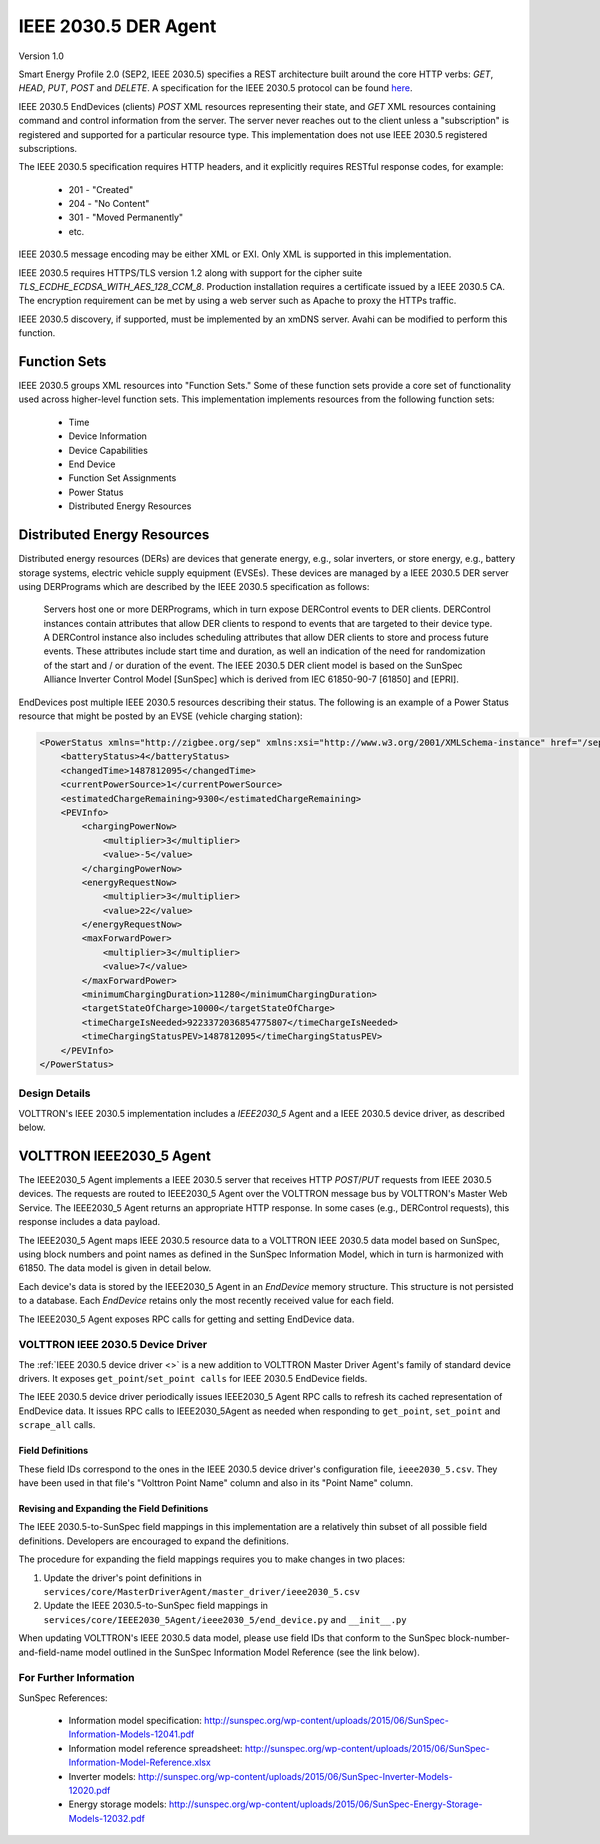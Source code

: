 .. _IEEE2030_5-Agent:

=====================
IEEE 2030.5 DER Agent
=====================

Version 1.0

Smart Energy Profile 2.0 (SEP2, IEEE 2030.5) specifies a REST architecture built around the core HTTP verbs: `GET`,
`HEAD`, `PUT`, `POST` and `DELETE`.  A specification for the IEEE 2030.5 protocol can be found
`here <https://standards.ieee.org/content/dam/ieee-standards/standards/web/documents/presentations/smart_energy_slides.pdf>`_.

IEEE 2030.5 EndDevices (clients) `POST` XML resources representing their state, and `GET` XML resources containing
command and control information from the server.  The server never reaches out to the client unless a "subscription" is
registered and supported for a particular resource type. This implementation does not use IEEE 2030.5 registered
subscriptions.

The IEEE 2030.5 specification requires HTTP headers, and it explicitly requires RESTful response codes, for example:

    -   201 - "Created"
    -   204 - "No Content"
    -   301 - "Moved Permanently"
    -   etc.

IEEE 2030.5 message encoding may be either XML or EXI.  Only XML is supported in this implementation.

IEEE 2030.5 requires HTTPS/TLS version 1.2 along with support for the cipher suite `TLS_ECDHE_ECDSA_WITH_AES_128_CCM_8`.
Production installation requires a certificate issued by a IEEE 2030.5 CA.  The encryption requirement can be met by
using a web server such as Apache to proxy the HTTPs traffic.

IEEE 2030.5 discovery, if supported, must be implemented by an xmDNS server.  Avahi can be modified to perform this
function.


Function Sets
=============

IEEE 2030.5 groups XML resources into "Function Sets."  Some of these function sets provide a core set of functionality
used across higher-level function sets.  This implementation implements resources from the following function sets:

    -   Time
    -   Device Information
    -   Device Capabilities
    -   End Device
    -   Function Set Assignments
    -   Power Status
    -   Distributed Energy Resources


Distributed Energy Resources
============================

Distributed energy resources (DERs) are devices that generate energy, e.g., solar inverters, or store energy, e.g.,
battery storage systems, electric vehicle supply equipment (EVSEs).  These devices are managed by a IEEE 2030.5 DER
server using DERPrograms which are described by the IEEE 2030.5 specification as follows:

    Servers host one or more DERPrograms, which in turn expose DERControl events to DER clients.  DERControl instances
    contain attributes that allow DER clients to respond to events that are targeted to their device type.  A DERControl
    instance also includes scheduling attributes that allow DER clients to store and process future events.  These
    attributes include start time and duration, as well an indication of the need for randomization of the start and /
    or duration of the event.  The IEEE 2030.5 DER client model is based on the SunSpec Alliance Inverter Control Model
    [SunSpec] which is derived from IEC 61850-90-7 [61850] and [EPRI].

EndDevices post multiple IEEE 2030.5 resources describing their status.  The following is an example of a Power Status
resource that might be posted by an EVSE (vehicle charging station):

.. code-block:: xml

    <PowerStatus xmlns="http://zigbee.org/sep" xmlns:xsi="http://www.w3.org/2001/XMLSchema-instance" href="/sep2/edev/96/ps">
        <batteryStatus>4</batteryStatus>
        <changedTime>1487812095</changedTime>
        <currentPowerSource>1</currentPowerSource>
        <estimatedChargeRemaining>9300</estimatedChargeRemaining>
        <PEVInfo>
            <chargingPowerNow>
                <multiplier>3</multiplier>
                <value>-5</value>
            </chargingPowerNow>
            <energyRequestNow>
                <multiplier>3</multiplier>
                <value>22</value>
            </energyRequestNow>
            <maxForwardPower>
                <multiplier>3</multiplier>
                <value>7</value>
            </maxForwardPower>
            <minimumChargingDuration>11280</minimumChargingDuration>
            <targetStateOfCharge>10000</targetStateOfCharge>
            <timeChargeIsNeeded>9223372036854775807</timeChargeIsNeeded>
            <timeChargingStatusPEV>1487812095</timeChargingStatusPEV>
        </PEVInfo>
    </PowerStatus>


Design Details
--------------

.. image:: files/volttron_ieee2030_5.jpg

VOLTTRON's IEEE 2030.5 implementation includes a `IEEE2030_5` Agent and a IEEE 2030.5 device driver, as described below.


VOLTTRON IEEE2030_5 Agent
=========================

The IEEE2030_5 Agent implements a IEEE 2030.5 server that receives HTTP `POST`/`PUT` requests from IEEE 2030.5 devices.
The requests are routed to IEEE2030_5 Agent over the VOLTTRON message bus by VOLTTRON's Master Web Service.  The
IEEE2030_5 Agent returns an appropriate HTTP response.  In some cases (e.g., DERControl requests), this response
includes a data payload.

The IEEE2030_5 Agent maps IEEE 2030.5 resource data to a VOLTTRON IEEE 2030.5 data model based on SunSpec, using block
numbers and point names as defined in the SunSpec Information Model, which in turn is harmonized with 61850.  The data
model is given in detail below.

Each device's data is stored by the IEEE2030_5 Agent in an `EndDevice` memory structure.  This structure is not
persisted to a database.  Each `EndDevice` retains only the most recently received value for each field.

The IEEE2030_5 Agent exposes RPC calls for getting and setting EndDevice data.

VOLTTRON IEEE 2030.5 Device Driver
----------------------------------

The :ref:`IEEE 2030.5 device driver <>` is a new addition to VOLTTRON Master Driver Agent's family of
standard device drivers. It exposes ``get_point``/``set_point calls`` for IEEE 2030.5 EndDevice fields.

The IEEE 2030.5 device driver periodically issues IEEE2030_5 Agent RPC calls to refresh its cached representation of
EndDevice data.  It issues RPC calls to IEEE2030_5Agent as needed when responding to ``get_point``, ``set_point`` and
``scrape_all`` calls.


Field Definitions
^^^^^^^^^^^^^^^^^

These field IDs correspond to the ones in the IEEE 2030.5 device driver's configuration file, ``ieee2030_5.csv``.
They have been used in that file's "Volttron Point Name" column and also in its "Point Name" column.

================= ======================== ==================================================== ======= ======
Field ID          IEEE 2030.5 Resource/Property   Description                                          Units   Type
================= ======================== ==================================================== ======= ======
b1_Md             device_information       Model (32 char lim).                                         string
                    mfModel
b1_Opt            device_information       Long-form device identifier (32 char lim).                   string
                    lfdi
b1_SN             abstract_device          Short-form device identifier (32 char lim).                  string
                    sfdi
b1_Vr             device_information       Version (16 char lim).                                       string
                    mfHwVer
b113_A            mirror_meter_reading     AC current.                                          A       float
                    PhaseCurrentAvg
b113_DCA          mirror_meter_reading     DC current.                                          A       float
                    InstantPackCurrent
b113_DCV          mirror_meter_reading     DC voltage.                                          V       float
                    LineVoltageAvg
b113_DCW          mirror_meter_reading     DC power.                                            W       float
                    PhasePowerAvg
b113_PF           mirror_meter_reading     AC power factor.                                     %       float
                    PhasePFA
b113_WH           mirror_meter_reading     AC energy.                                           Wh      float
                    EnergyIMP
b120_AhrRtg       der_capability           Usable capacity of the battery.                      Ah      float
                    rtgAh                  Maximum charge minus minimum charge.
b120_ARtg         der_capability           Maximum RMS AC current level capability of the       A       float
                    rtgA                   inverter.
b120_MaxChaRte    der_capability           Maximum rate of energy transfer into the device.     W       float
                    rtgMaxChargeRate
b120_MaxDisChaRte der_capability           Maximum rate of energy transfer out of the device.   W       float
                    rtgMaxDischargeRate
b120_WHRtg        der_capability           Nominal energy rating of the storage device.         Wh      float
                    rtgWh
b120_WRtg         der_capability           Continuous power output capability of the inverter.  W       float
                    rtgW
b121_WMax         der_settings             Maximum power output. Default to WRtg.               W       float
                    setMaxChargeRate
b122_ActWh        mirror_meter_reading     AC lifetime active (real) energy output.             Wh      float
                    EnergyEXP
b122_StorConn     der_status               CONNECTED=0, AVAILABLE=1, OPERATING=2, TEST=3.               enum
                    storConnectStatus
b124_WChaMax      der_control              Setpoint for maximum charge. This is the only        W       float
                    opModFixedFlow         field that is writable with a set_point call.
b403_Tmp          mirror_meter_reading     Pack temperature.                                    C       float
                    InstantPackTemp
b404_DCW          PEVInfo                  Power flow in or out of the inverter.                W       float
                    chargingPowerNow
b404_DCWh         der_availability         Output energy (absolute SOC).                        Wh      float
                    availabilityDuration   Calculated as (availabilityDuration / 3600) * WMax.
b802_LocRemCtl    der_status               Control Mode: REMOTE=0, LOCAL=1.                             enum
                    localControlModeStatus
b802_SoC          der_status               State of Charge %.                                   % WHRtg float
                    stateOfChargeStatus
b802_State        der_status               DISCONNECTED=1, INITIALIZING=2, CONNECTED=3,                 enum
                    inverterStatus         STANDBY=4, SOC PROTECTION=5, FAULT=99.
================= ======================== ==================================================== ======= ======


Revising and Expanding the Field Definitions
^^^^^^^^^^^^^^^^^^^^^^^^^^^^^^^^^^^^^^^^^^^^

The IEEE 2030.5-to-SunSpec field mappings in this implementation are a relatively thin subset of all possible
field definitions. Developers are encouraged to expand the definitions.

The procedure for expanding the field mappings requires you to make changes in two places:

1. Update the driver's point definitions in ``services/core/MasterDriverAgent/master_driver/ieee2030_5.csv``
2. Update the IEEE 2030.5-to-SunSpec field mappings in ``services/core/IEEE2030_5Agent/ieee2030_5/end_device.py`` and
   ``__init__.py``

When updating VOLTTRON's IEEE 2030.5 data model, please use field IDs that conform to the SunSpec
block-number-and-field-name model outlined in the SunSpec Information Model Reference (see the link below).


For Further Information
-----------------------

SunSpec References:

    -   Information model specification: http://sunspec.org/wp-content/uploads/2015/06/SunSpec-Information-Models-12041.pdf
    -   Information model reference spreadsheet: http://sunspec.org/wp-content/uploads/2015/06/SunSpec-Information-Model-Reference.xlsx
    -   Inverter models: http://sunspec.org/wp-content/uploads/2015/06/SunSpec-Inverter-Models-12020.pdf
    -   Energy storage models: http://sunspec.org/wp-content/uploads/2015/06/SunSpec-Energy-Storage-Models-12032.pdf
